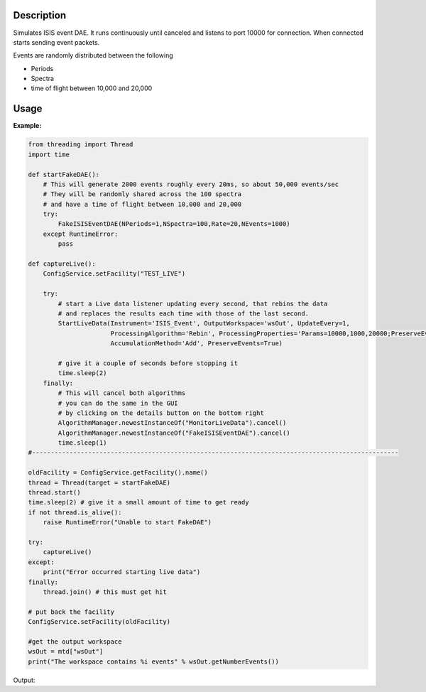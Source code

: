 .. algorithm::

.. summary::

.. relatedalgorithms::

.. properties::

Description
-----------

Simulates ISIS event DAE. It runs continuously until canceled and
listens to port 10000 for connection. When connected starts sending
event packets.

Events are randomly distributed between the following

- Periods
- Spectra
- time of flight between 10,000 and 20,000


Usage
-----

**Example:**

.. This test is currently hanging on macOS as the MonitorLiveData algorithm
   is taking a long time to cancel
.. .. testcode:: exFakeISISEventDAE

.. code-block:: python

    from threading import Thread
    import time

    def startFakeDAE():
        # This will generate 2000 events roughly every 20ms, so about 50,000 events/sec
        # They will be randomly shared across the 100 spectra
        # and have a time of flight between 10,000 and 20,000
        try:
            FakeISISEventDAE(NPeriods=1,NSpectra=100,Rate=20,NEvents=1000)
        except RuntimeError:
            pass

    def captureLive():
        ConfigService.setFacility("TEST_LIVE")

        try:
            # start a Live data listener updating every second, that rebins the data
            # and replaces the results each time with those of the last second.
            StartLiveData(Instrument='ISIS_Event', OutputWorkspace='wsOut', UpdateEvery=1,
                          ProcessingAlgorithm='Rebin', ProcessingProperties='Params=10000,1000,20000;PreserveEvents=1',
                          AccumulationMethod='Add', PreserveEvents=True)

            # give it a couple of seconds before stopping it
            time.sleep(2)
        finally:
            # This will cancel both algorithms
            # you can do the same in the GUI
            # by clicking on the details button on the bottom right
            AlgorithmManager.newestInstanceOf("MonitorLiveData").cancel()
            AlgorithmManager.newestInstanceOf("FakeISISEventDAE").cancel()
            time.sleep(1)
    #--------------------------------------------------------------------------------------------------

    oldFacility = ConfigService.getFacility().name()
    thread = Thread(target = startFakeDAE)
    thread.start()
    time.sleep(2) # give it a small amount of time to get ready
    if not thread.is_alive():
        raise RuntimeError("Unable to start FakeDAE")

    try:
        captureLive()
    except:
        print("Error occurred starting live data")
    finally:
        thread.join() # this must get hit

    # put back the facility
    ConfigService.setFacility(oldFacility)

    #get the output workspace
    wsOut = mtd["wsOut"]
    print("The workspace contains %i events" % wsOut.getNumberEvents())

Output:

.. testoutput:: exFakeISISEventDAE
   :options: +ELLIPSIS, +NORMALIZE_WHITESPACE

    The workspace contains ... events

.. categories::

.. sourcelink::
